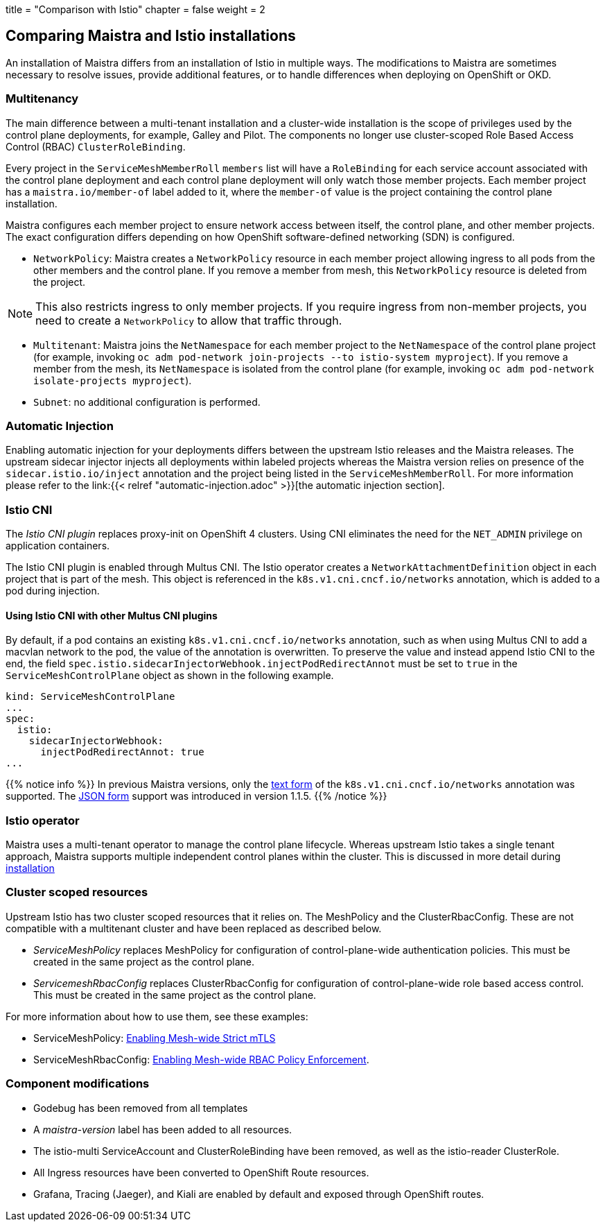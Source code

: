 +++
title = "Comparison with Istio"
chapter = false
weight = 2
+++


== Comparing Maistra and Istio installations

An installation of Maistra differs from an installation of Istio in multiple
ways. The modifications to Maistra are sometimes necessary to resolve issues,
provide additional features, or to handle differences when deploying on
OpenShift or OKD.

=== Multitenancy

The main difference between a multi-tenant installation and a cluster-wide installation is the scope of privileges used by the control plane deployments, for example, Galley and Pilot. The components no longer use cluster-scoped Role Based Access Control (RBAC) `ClusterRoleBinding`.

Every project in the `ServiceMeshMemberRoll` `members` list will have a `RoleBinding` for each service account associated with the control plane deployment and each control plane deployment will only watch those member projects. Each member project has a `maistra.io/member-of` label added to it, where the `member-of` value is the project containing the control plane installation.

Maistra configures each member project to ensure network access between itself, the control plane, and other member projects. The exact configuration differs depending on how OpenShift software-defined networking (SDN) is configured.

* `NetworkPolicy`: Maistra creates a `NetworkPolicy` resource in each member project allowing ingress to all pods from the other members and the control plane. If you remove a member from mesh, this `NetworkPolicy` resource is deleted from the project.

NOTE: This also restricts ingress to only member projects. If you require ingress from non-member projects, you need to create a `NetworkPolicy` to allow that traffic through.

* `Multitenant`: Maistra joins the `NetNamespace` for each member project to the `NetNamespace` of the control plane project (for example, invoking `oc adm pod-network join-projects --to istio-system myproject`). If you remove a member from the mesh, its `NetNamespace` is isolated from the control plane (for example, invoking `oc adm pod-network isolate-projects myproject`).

* `Subnet`: no additional configuration is performed.

=== Automatic Injection

Enabling automatic injection for your deployments differs between the upstream
Istio releases and the Maistra releases. The upstream sidecar injector
injects all deployments within labeled projects whereas the
Maistra version relies on presence of the
`sidecar.istio.io/inject` annotation and the project being listed in the
`ServiceMeshMemberRoll`. For more information please refer to the
link:{{< relref "automatic-injection.adoc" >}}[the automatic injection section].

=== Istio CNI

The _Istio CNI plugin_ replaces proxy-init on OpenShift 4 clusters. Using CNI eliminates
the need for the `NET_ADMIN` privilege on application containers.

The Istio CNI plugin is enabled through Multus CNI. The Istio operator creates a
`NetworkAttachmentDefinition` object in each project that is part of the mesh.
This object is referenced in the `k8s.v1.cni.cncf.io/networks` annotation, which
is added to a pod during injection.

==== Using Istio CNI with other Multus CNI plugins

By default, if a pod contains an existing `k8s.v1.cni.cncf.io/networks` annotation,
such as when using Multus CNI to add a macvlan network to the pod, the value of
the annotation is overwritten. To preserve the value and instead append Istio CNI
to the end, the field `spec.istio.sidecarInjectorWebhook.injectPodRedirectAnnot`
must be set to `true` in the `ServiceMeshControlPlane` object as shown in the
following example.

```
kind: ServiceMeshControlPlane
...
spec:
  istio:
    sidecarInjectorWebhook:
      injectPodRedirectAnnot: true
...
```

{{% notice info %}}
In previous Maistra versions, only the link:https://intel.github.io/multus-cni/doc/how-to-use.html#lauch-pod-with-text-annotation-with-interface-name[text form]
of the `k8s.v1.cni.cncf.io/networks` annotation was supported.
The link:https://intel.github.io/multus-cni/doc/how-to-use.html#lauch-pod-with-json-annotation[JSON form] support was
introduced in version 1.1.5.
{{% /notice %}}


=== Istio operator

Maistra uses a multi-tenant operator to manage the control plane lifecycle.
Whereas upstream Istio takes a single tenant approach, Maistra supports
multiple independent control planes within the cluster. This is discussed in
more detail during link:../installation/[installation]

[[cluster_scoped_resources]]
=== Cluster scoped resources

Upstream Istio has two cluster scoped resources that it relies on. The MeshPolicy and the ClusterRbacConfig. These are not compatible with a multitenant cluster and have been replaced as described below.

* _ServiceMeshPolicy_ replaces MeshPolicy for configuration of control-plane-wide authentication policies. This must be created in the same project as the control plane.
* _ServicemeshRbacConfig_ replaces ClusterRbacConfig for configuration of control-plane-wide role based access control. This must be created in the same project as the control plane.

For more information about how to use them, see these examples:

- ServiceMeshPolicy: link:../examples/mesh-wide_mtls/[Enabling Mesh-wide Strict mTLS]
- ServiceMeshRbacConfig: link:../examples/mesh-wide_rbac/[Enabling Mesh-wide RBAC Policy Enforcement].

=== Component modifications

* Godebug has been removed from all templates
* A _maistra-version_ label has been added to all resources.
* The istio-multi ServiceAccount and ClusterRoleBinding have been removed, as well as the istio-reader ClusterRole.
* All Ingress resources have been converted to OpenShift Route resources.
* Grafana, Tracing (Jaeger), and Kiali are enabled by default and exposed through OpenShift routes.

